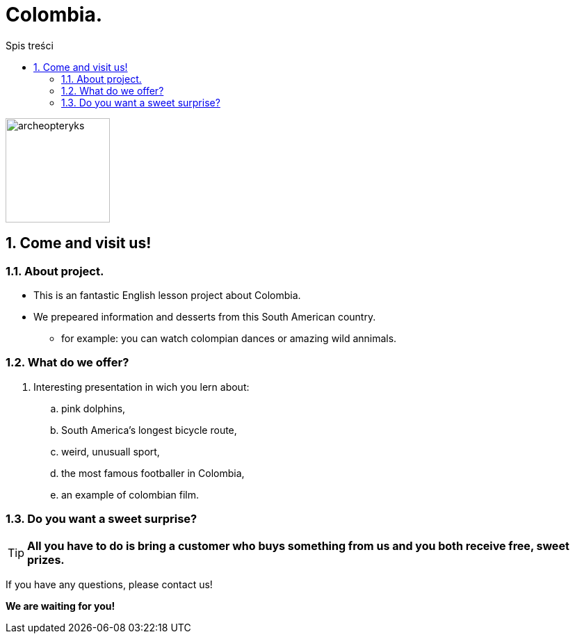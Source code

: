 = Colombia.
:toc:
:toc-title: Spis treści
:sectnums:
:icons: font
:imagesdir: obrazki
ifdef::env-github[]
:tip-caption: :bulb:
:note-caption: :information_source:
:important-caption: :heavy_exclamation_mark:
:caution-caption: :fire:
:warning-caption: :warning:
endif::[]

image::colombia.png[archeopteryks,150]

== Come and visit us!

=== About project.

* This is an fantastic English lesson project about Colombia.
* We prepeared information and desserts from this South American country.
** for example: you can watch colompian dances or amazing wild annimals.

=== What do we offer?

. Interesting presentation in wich you lern about:
.. pink dolphins,
.. South America’s longest bicycle route,
.. weird, unusuall sport,
.. the most famous footballer in Colombia,
.. an example of colombian film.

=== Do you want a sweet surprise?

TIP: *All you have to do is bring a customer who buys something from us and you both receive free, sweet prizes.*


If you have any questions, please contact us!

*We are waiting for you!*
